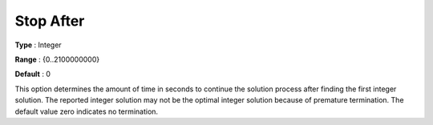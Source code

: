 .. _XA_MIP_-_Stop_After:


Stop After
==========



**Type** :	Integer	

**Range** :	{0..2100000000}	

**Default** :	0	



This option determines the amount of time in seconds to continue the solution process after finding the first integer solution. The reported integer solution may not be the optimal integer solution because of premature termination. The default value zero indicates no termination.



